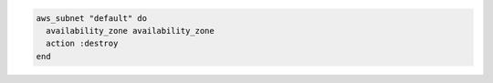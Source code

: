 .. This is an included how-to. 

.. To remove the default subnet:

.. code-block:: ruby

   aws_subnet "default" do
     availability_zone availability_zone
     action :destroy
   end
